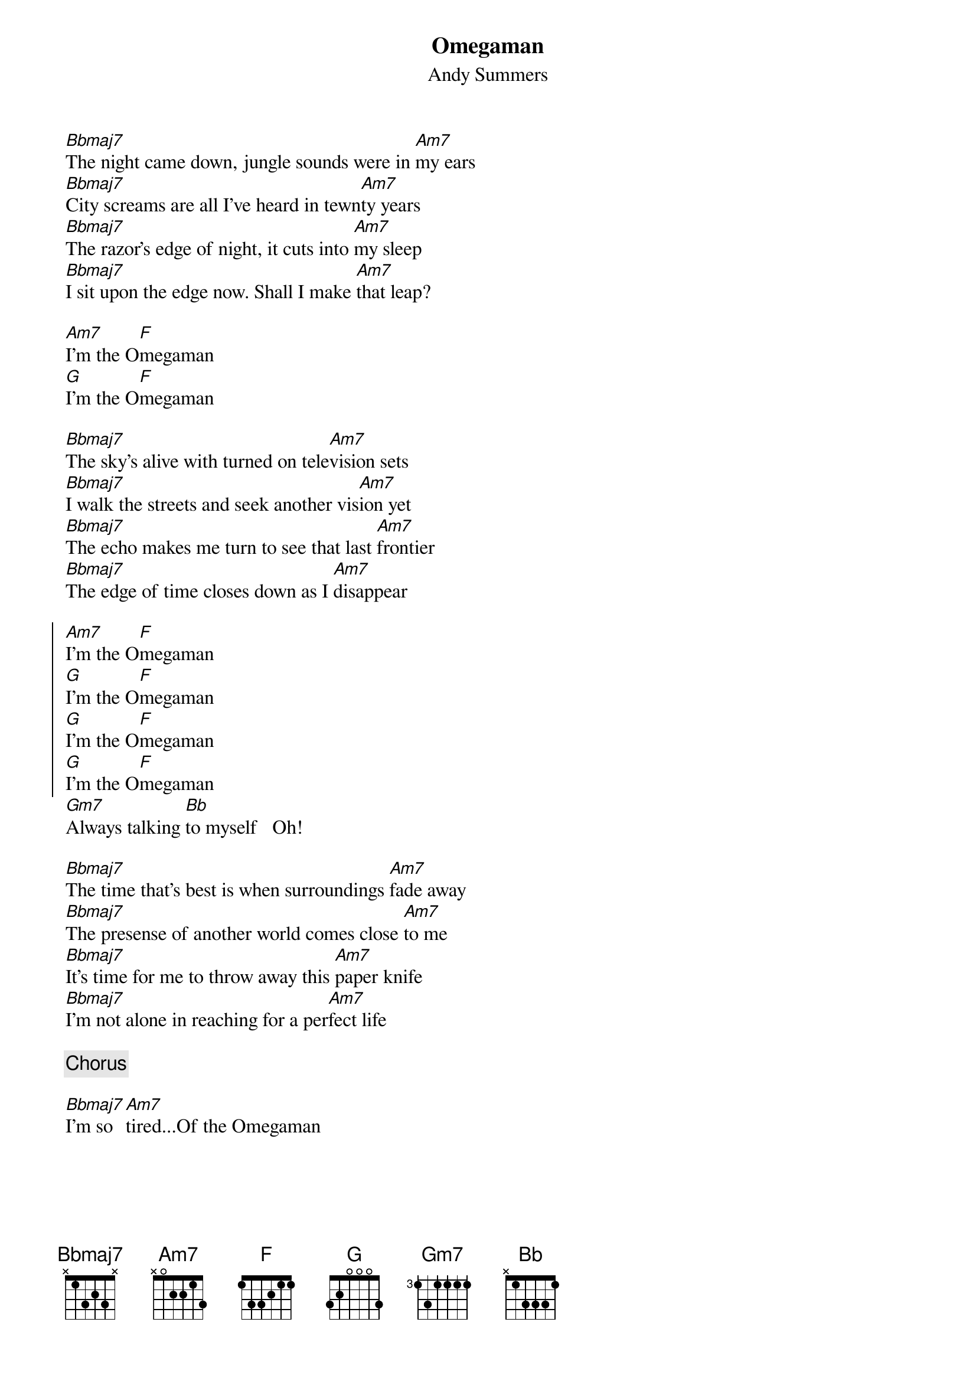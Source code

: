 {t:Omegaman}
{st:Andy Summers}
[Bbmaj7]The night came down, jungle sounds were in [Am7]my ears
[Bbmaj7]City screams are all I've heard in tewn[Am7]ty years
[Bbmaj7]The razor's edge of night, it cuts into [Am7]my sleep
[Bbmaj7]I sit upon the edge now. Shall I make [Am7]that leap?

[Am7]I'm the O[F]megaman
[G]I'm the O[F]megaman

[Bbmaj7]The sky's alive with turned on tele[Am7]vision sets
[Bbmaj7]I walk the streets and seek another vis[Am7]ion yet
[Bbmaj7]The echo makes me turn to see that last [Am7]frontier
[Bbmaj7]The edge of time closes down as I [Am7]disappear

{soc}
[Am7]I'm the O[F]megaman
[G]I'm the O[F]megaman
[G]I'm the O[F]megaman
[G]I'm the O[F]megaman
{eoc}
[Gm7]Always talking [Bb]to myself   Oh!

[Bbmaj7]The time that's best is when surroundings [Am7]fade away
[Bbmaj7]The presense of another world comes close [Am7]to me
[Bbmaj7]It's time for me to throw away this [Am7]paper knife
[Bbmaj7]I'm not alone in reaching for a per[Am7]fect life

{c:Chorus}

[Bbmaj7]I'm so [Am7]tired...Of the Omegaman

